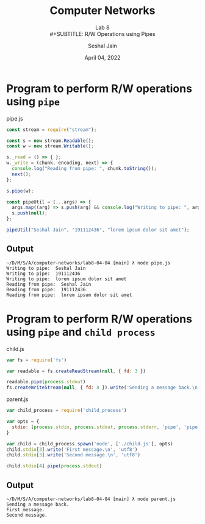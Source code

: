 #+TITLE: Computer Networks
#+SUBTITLE: Lab 8 \\
#+SUBTITLE: R/W Operations using Pipes
#+AUTHOR: Seshal Jain
#+OPTIONS: ^:nil
#+DATE: April 04, 2022
#+LATEX_CLASS: assignment
#+EXPORT_FILE_NAME: 191112436
* Program to perform R/W operations using =pipe=
#+CAPTION: pipe.js
#+begin_src javascript :tangle pipe.js
const stream = require("stream");

const s = new stream.Readable();
const w = new stream.Writable();

s._read = () => { };
w._write = (chunk, encoding, next) => {
  console.log("Reading from pipe: ", chunk.toString());
  next();
};

s.pipe(w);

const pipeUtil = (...args) => {
  args.map((arg) => s.push(arg) && console.log("Writing to pipe: ", arg));
  s.push(null);
};

pipeUtil("Seshal Jain", "191112436", "lorem ipsum dolor sit amet");
#+end_src
** Output
#+begin_example
~/D/M/S/A/computer-networks/lab8-04-04 [main] λ node pipe.js
Writing to pipe:  Seshal Jain
Writing to pipe:  191112436
Writing to pipe:  lorem ipsum dolor sit amet
Reading from pipe:  Seshal Jain
Reading from pipe:  191112436
Reading from pipe:  lorem ipsum dolor sit amet
#+end_example
* Program to perform R/W operations using =pipe= and =child process=
#+CAPTION: child.js
#+begin_src javascript :tangle child.js
var fs = require('fs')

var readable = fs.createReadStream(null, { fd: 3 })

readable.pipe(process.stdout)
fs.createWriteStream(null, { fd: 4 }).write('Sending a message back.\n')
#+end_src

#+CAPTION: parent.js
#+begin_src javascript :tangle parent.js
var child_process = require('child_process')

var opts = {
  stdio: [process.stdin, process.stdout, process.stderr, 'pipe', 'pipe'],
}

var child = child_process.spawn('node', ['./child.js'], opts)
child.stdio[3].write('First message.\n', 'utf8')
child.stdio[3].write('Second message.\n', 'utf8')

child.stdio[4].pipe(process.stdout)
#+end_src
** Output
#+begin_example
~/D/M/S/A/computer-networks/lab8-04-04 [main] λ node parent.js
Sending a message back.
First message.
Second message.
#+end_example
